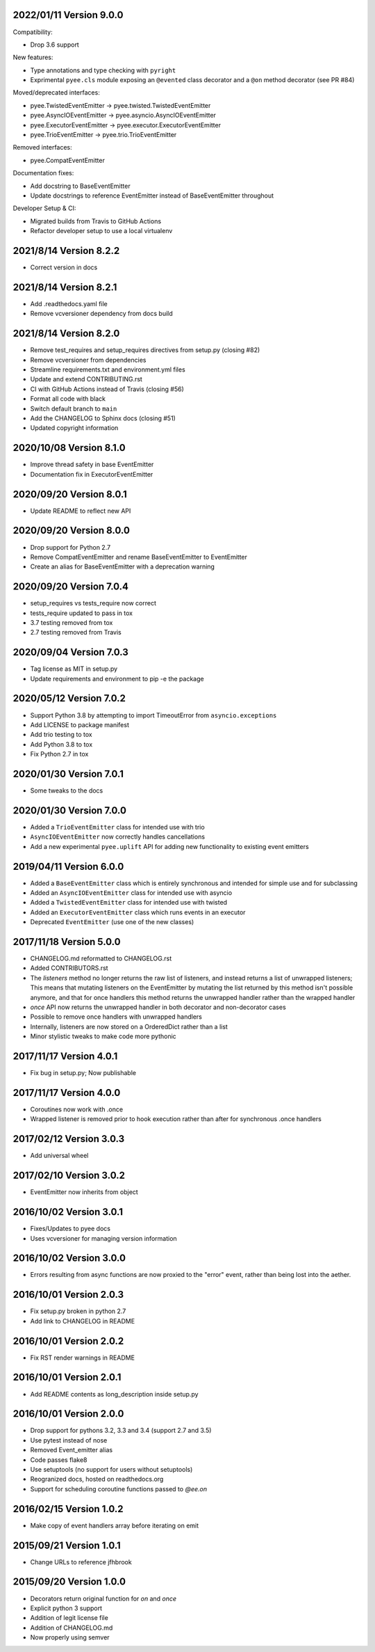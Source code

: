 2022/01/11 Version 9.0.0
-----------

Compatibility:

- Drop 3.6 support

New features:

- Type annotations and type checking with ``pyright``
- Exprimental ``pyee.cls`` module exposing an ``@evented`` class decorator
  and a ``@on`` method decorator (see PR #84)

Moved/deprecated interfaces:

- pyee.TwistedEventEmitter -> pyee.twisted.TwistedEventEmitter
- pyee.AsyncIOEventEmitter -> pyee.asyncio.AsyncIOEventEmitter
- pyee.ExecutorEventEmitter -> pyee.executor.ExecutorEventEmitter
- pyee.TrioEventEmitter -> pyee.trio.TrioEventEmitter

Removed interfaces:

- pyee.CompatEventEmitter

Documentation fixes:

- Add docstring to BaseEventEmitter
- Update docstrings to reference EventEmitter instead of BaseEventEmitter
  throughout

Developer Setup & CI:

- Migrated builds from Travis to GitHub Actions
- Refactor developer setup to use a local virtualenv

2021/8/14 Version 8.2.2
-----------------------

- Correct version in docs

2021/8/14 Version 8.2.1
-----------------------

- Add .readthedocs.yaml file
- Remove vcversioner dependency from docs build


2021/8/14 Version 8.2.0
-----------------------

- Remove test_requires and setup_requires directives from setup.py (closing #82)
- Remove vcversioner from dependencies
- Streamline requirements.txt and environment.yml files
- Update and extend CONTRIBUTING.rst
- CI with GitHub Actions instead of Travis (closing #56)
- Format all code with black
- Switch default branch to ``main``
- Add the CHANGELOG to Sphinx docs (closing #51)
- Updated copyright information

2020/10/08 Version 8.1.0
------------------------
- Improve thread safety in base EventEmitter
- Documentation fix in ExecutorEventEmitter

2020/09/20 Version 8.0.1
------------------------
- Update README to reflect new API

2020/09/20 Version 8.0.0
------------------------
- Drop support for Python 2.7
- Remove CompatEventEmitter and rename BaseEventEmitter to EventEmitter
- Create an alias for BaseEventEmitter with a deprecation warning

2020/09/20 Version 7.0.4
------------------------
- setup_requires vs tests_require now correct
- tests_require updated to pass in tox
- 3.7 testing removed from tox
- 2.7 testing removed from Travis

2020/09/04 Version 7.0.3
------------------------
- Tag license as MIT in setup.py
- Update requirements and environment to pip -e the package

2020/05/12 Version 7.0.2
------------------------
- Support Python 3.8 by attempting to import TimeoutError from
  ``asyncio.exceptions``
- Add LICENSE to package manifest
- Add trio testing to tox
- Add Python 3.8 to tox
- Fix Python 2.7 in tox

2020/01/30 Version 7.0.1
------------------------
- Some tweaks to the docs

2020/01/30 Version 7.0.0
------------------------
- Added a ``TrioEventEmitter`` class for intended use with trio
- ``AsyncIOEventEmitter`` now correctly handles cancellations
- Add a new experimental ``pyee.uplift`` API for adding new functionality to
  existing event emitters

2019/04/11 Version 6.0.0
------------------------
- Added a ``BaseEventEmitter`` class which is entirely synchronous and
  intended for simple use and for subclassing
- Added an ``AsyncIOEventEmitter`` class for intended use with asyncio
- Added a ``TwistedEventEmitter`` class for intended use with twisted
- Added an ``ExecutorEventEmitter`` class which runs events in an executor
- Deprecated ``EventEmitter`` (use one of the new classes)


2017/11/18 Version 5.0.0
------------------------

- CHANGELOG.md reformatted to CHANGELOG.rst
- Added CONTRIBUTORS.rst
- The `listeners` method no longer returns the raw list of listeners, and
  instead returns a list of unwrapped listeners; This means that mutating
  listeners on the EventEmitter by mutating the list returned by
  this method isn't possible anymore, and that for once handlers this method
  returns the unwrapped handler rather than the wrapped handler
- `once` API now returns the unwrapped handler in both decorator and
  non-decorator cases
- Possible to remove once handlers with unwrapped handlers
- Internally, listeners are now stored on a OrderedDict rather than a list
- Minor stylistic tweaks to make code more pythonic

2017/11/17 Version 4.0.1
------------------------

- Fix bug in setup.py; Now publishable

2017/11/17 Version 4.0.0
------------------------

- Coroutines now work with .once
- Wrapped listener is removed prior to hook execution rather than after for
  synchronous .once handlers

2017/02/12 Version 3.0.3
------------------------

- Add universal wheel

2017/02/10 Version 3.0.2
------------------------

- EventEmitter now inherits from object

2016/10/02 Version 3.0.1
------------------------

- Fixes/Updates to pyee docs
- Uses vcversioner for managing version information

2016/10/02 Version 3.0.0
------------------------

- Errors resulting from async functions are now proxied to the "error"
  event, rather than being lost into the aether.

2016/10/01 Version 2.0.3
------------------------

- Fix setup.py broken in python 2.7
- Add link to CHANGELOG in README

2016/10/01 Version 2.0.2
------------------------

- Fix RST render warnings in README

2016/10/01 Version 2.0.1
------------------------

- Add README contents as long\_description inside setup.py

2016/10/01 Version 2.0.0
------------------------

- Drop support for pythons 3.2, 3.3 and 3.4 (support 2.7 and 3.5)
- Use pytest instead of nose
- Removed Event\_emitter alias
- Code passes flake8
- Use setuptools (no support for users without setuptools)
- Reogranized docs, hosted on readthedocs.org
- Support for scheduling coroutine functions passed to `@ee.on`

2016/02/15 Version 1.0.2
------------------------

- Make copy of event handlers array before iterating on emit

2015/09/21 Version 1.0.1
------------------------

- Change URLs to reference jfhbrook

2015/09/20 Version 1.0.0
------------------------

- Decorators return original function for `on` and `once`
- Explicit python 3 support
- Addition of legit license file
- Addition of CHANGELOG.md
- Now properly using semver
